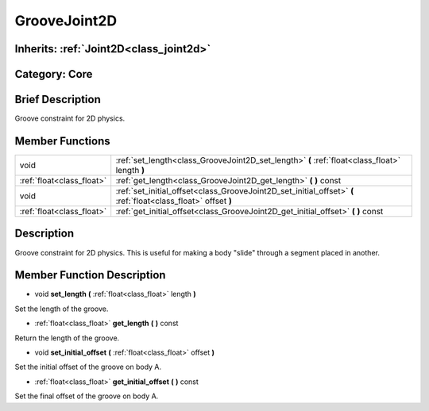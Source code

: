 .. _class_GrooveJoint2D:

GrooveJoint2D
=============

Inherits: :ref:`Joint2D<class_joint2d>`
---------------------------------------

Category: Core
--------------

Brief Description
-----------------

Groove constraint for 2D physics.

Member Functions
----------------

+----------------------------+------------------------------------------------------------------------------------------------------------------+
| void                       | :ref:`set_length<class_GrooveJoint2D_set_length>`  **(** :ref:`float<class_float>` length  **)**                 |
+----------------------------+------------------------------------------------------------------------------------------------------------------+
| :ref:`float<class_float>`  | :ref:`get_length<class_GrooveJoint2D_get_length>`  **(** **)** const                                             |
+----------------------------+------------------------------------------------------------------------------------------------------------------+
| void                       | :ref:`set_initial_offset<class_GrooveJoint2D_set_initial_offset>`  **(** :ref:`float<class_float>` offset  **)** |
+----------------------------+------------------------------------------------------------------------------------------------------------------+
| :ref:`float<class_float>`  | :ref:`get_initial_offset<class_GrooveJoint2D_get_initial_offset>`  **(** **)** const                             |
+----------------------------+------------------------------------------------------------------------------------------------------------------+

Description
-----------

Groove constraint for 2D physics. This is useful for making a body "slide" through a segment placed in another.

Member Function Description
---------------------------

.. _class_GrooveJoint2D_set_length:

- void  **set_length**  **(** :ref:`float<class_float>` length  **)**

Set the length of the groove.

.. _class_GrooveJoint2D_get_length:

- :ref:`float<class_float>`  **get_length**  **(** **)** const

Return the length of the groove.

.. _class_GrooveJoint2D_set_initial_offset:

- void  **set_initial_offset**  **(** :ref:`float<class_float>` offset  **)**

Set the initial offset of the groove on body A.

.. _class_GrooveJoint2D_get_initial_offset:

- :ref:`float<class_float>`  **get_initial_offset**  **(** **)** const

Set the final offset of the groove on body A.



